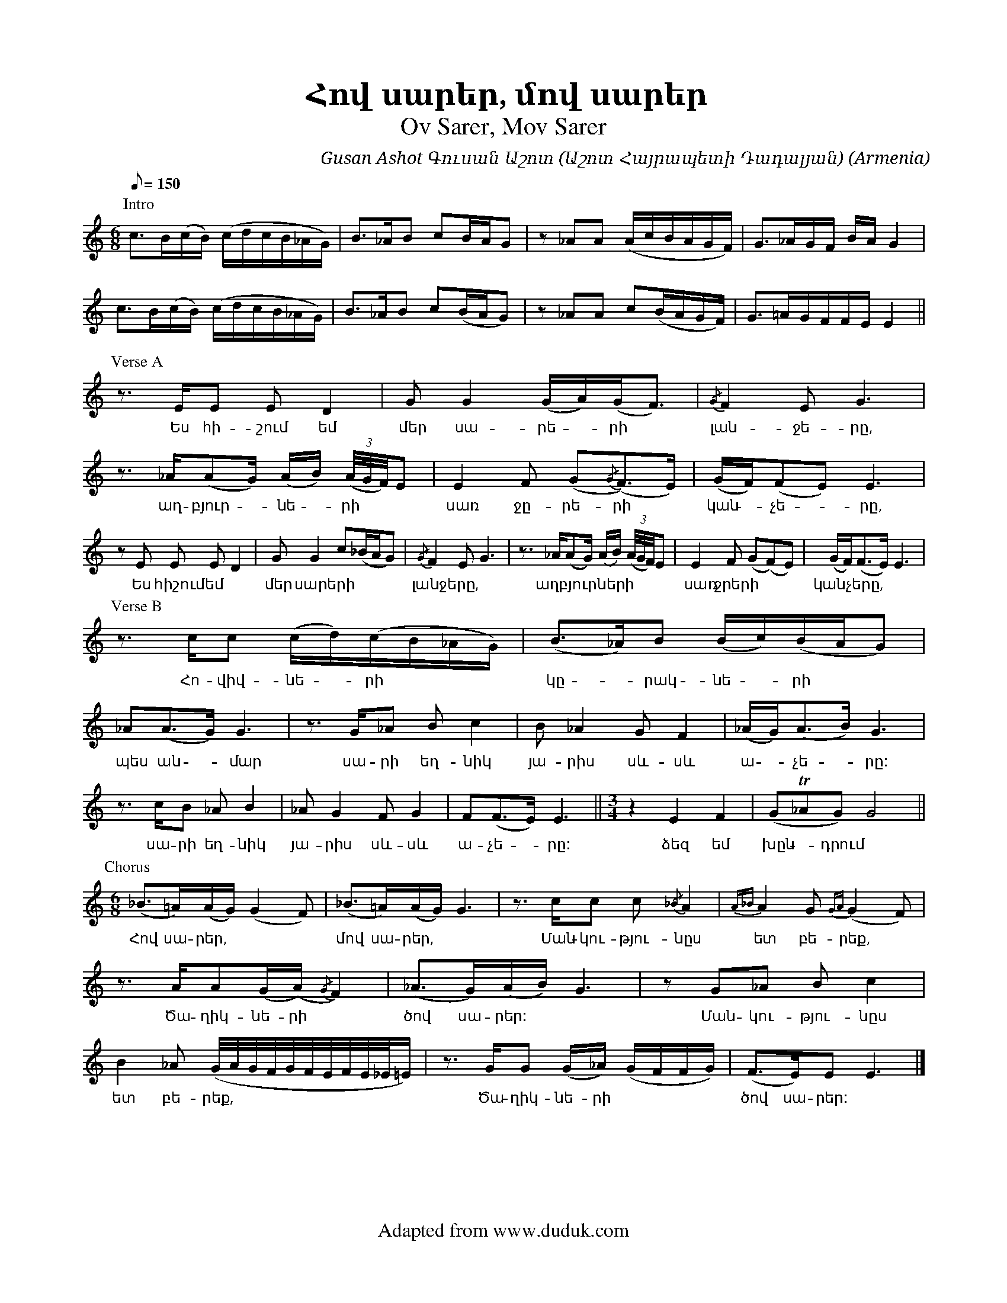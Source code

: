 %%encoding     utf-8
%%titlefont    Times-Bold 24
%%subtitlefont Times      20
%%textfont     Serif      12
%%wordsfont    Serif      14
%%vocalfont    Sans       14
%%footer       $IF

X:11
T:Հով սարեր, մով սարեր
T:Ov Sarer, Mov Sarer
C:Gusan Ashot Գուսան Աշոտ (Աշոտ Հայրապետի Դադալյան)
O:Armenia
Z:Avetik Topchyan (adaptation)
F:Adapted from www.duduk.com
I:linebreak $
L:1/8
Q:1/8=150
M:6/8
K:C
%%stretchstaff 1
%%pagescale .85 
[P:Intro]
c>B(c/B/) (c/d/c/B/_A/G/) | B>_AB cB/A/G   | z _AA (A/c/B/A/G/F/) | G>_AG/F/ B/A/ G2 | $
c>B(c/B/) (c/d/c/B/_A/G/) | B>_AB c(B/A/G) | z _AA c(B/A/G/F/)    | G>=AG/F/F/E/ E2 || $
% 
[P:Verse A]
z3/2 E/E E D2 | G G2 (G/A/)(G<F) | {/G}F2 E G3 | z3/2 _A/(AG/) (A/B/) (3:(A/4G/4F/4)E | E2 F (G{/G}(F>)E) | (G/F/)(FE) E3 | $ 
w:Ես հի-շում եմ  | մեր սա-րե - րի  | լան-ջե-րը, | աղ-բյուր - նե - րի | սառ ջը-րե-րի | կան - չե - րը, 
z E E E D2 | G G2 c(_B/A/G) | {/G}F2 E G3 | z3/2 _A/(AG/) (A/B/) (3:(A/4G/4F/4)E | E2 F (G(F)E) | (G/F<)(FE/) E3 | $
w:Ես հիշում եմ  | մեր սարերի  | լանջերը, | աղբյուրների | սառ ջրերի | կանչերը, 
[P:Verse B]
z3/2 c/c (c/d/)(c/B/_A/G/) | (B>_A)B (B/c/)(B/A/G) | _A(A>G) G3 | 
w: Հո-վիվ-նե -րի | կը - րակ-նե - րի | պես ան - մար 
z3/2 G/_A B c2 | B _A2 G F2 | (_A/G<)(AB/) G3 | $
w: սա-րի եղ-նիկ | յա-րիս սև-սև | ա - չե - րը:
z3/2 c/B _A B2 | _A G2 F G2 | F(F>E) E3 || [M:3/4] z2 E2 F2 | (G!trill!_AG) G4 || $
w: սա-րի եղ-նիկ | յա-րիս սև-սև | ա-չե - րը: | ձեզ եմ խըն - դրում
% 
[P:Chorus] [M:6/8] 
(_B>=A)(A/G/) (G2 F) | (_B>=A)(A/G/) G3 | z3/2 c/c c {/_B}A2 | {A_B}A2 G {GA}(G2 F)  | $
w:Հով սա-րեր, | մով սա-րեր, | Ման-կու-թյու-նըս  | ետ բե-րեք, |    
 z3/2 A/A(G/(A/) {/G}F2) | (_A>G)(A/B/) G3 | z G_A B c2 | B2 _A (G/4A/4G/4F/4G/4F/4E/4F/4E/4_E/4=E/) | z3/2 G/G (G/_A/) (G/F/F/G/) | (F>E)E E3 |] 
w:Ծա-ղիկ-նե-րի  | ծով սա-րեր: | Ման-կու-թյու-նըս  | ետ բե-րեք, | Ծա-ղիկ-նե-րի | ծով սա-րեր:
%
%%newpage
%%multicol start
%%rightmargin 10cm
%%begintext
%%
%%
1) Ես հիշում եմ մեր սարերի լանջերը,
      Աղբյուրների սառ ջրերի կանչերը,
      Հովիվների կրակների պես անմար
      Սարի եղնիկ յարիս սև-սև աչերը:
%%
Chorus:	
      Հով սարեր, մով սարեր,
	Մանկությունս ետ բերեք,
	Ծաղիկների ծով սարեր:
%%
2) Ես հիշում եմ մորս ձայնը սարերում,
      Ոչխարների մակաղելը քարերում,
      Հովիվների սրինգների ձայնն անուշ
      Սարին նստած թուխ ամպերի հովերում:
%%
3) Մեր սարերի ծաղկունքն է իմ սրտի մեջ,
      Նրանց անուշ բուրմունքն է իմ սրտի մեջ,
      Ծաղկի բույրով, հովի շնչով հագեցած
      Մեր երգերի ակունքն է իմ սրտի մեջ:
%%
%%endtext
%%multicol new
%%leftmargin 12cm
%%rightmargin 3cm
%%begintext
%%
%%
1) Es hišum em mer sareri lanǰerë,
   Aġbyurneri saṙ ǰreri kančerë,
   Hovivneri krakneri pes anmar
   Sari eġnik yaris sev-sev ačerë:
%%
Chorus:	
    Hov sarer, mov sarer,
    Mankut’yuns et berek’,
    Çaġikneri çov sarer:
%%
2) Es hišum em mors dzaynë sarerum,
   Očxarneri makaġelë k’arerum,
   Hovivneri sringneri jaynn anuš
   Sarin nstaç t’ux amperi hoverum:
%%
3) Mer sareri çaġkunk’n ē im srti meǰ,
   Nranc’ anuš burmunk’n ē im srti meǰ,
   Çaġki buyrov, hovi šnčov hagec’aç
   Mer ergeri akunk’n ē im srti meǰ:
%%
%%endtext
%%multicol end
%%
%
%-------------------------------------------------
%
